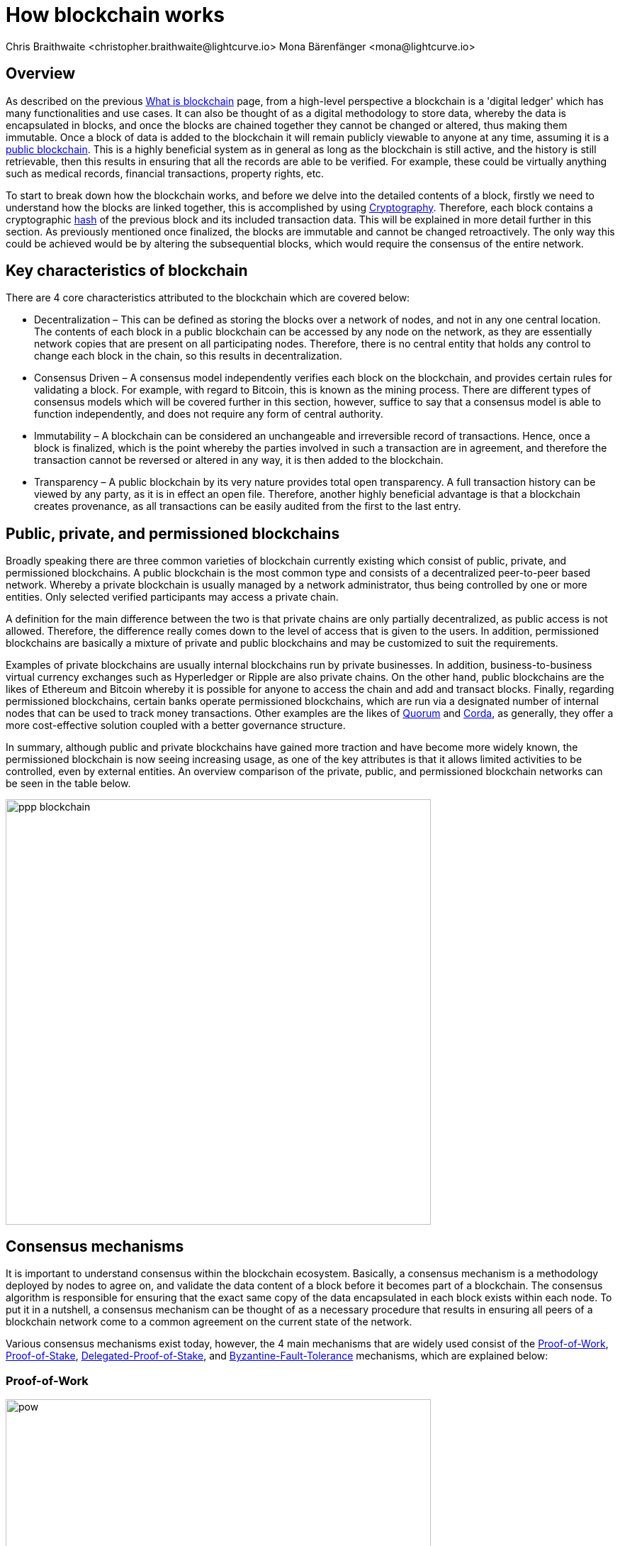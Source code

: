 = How blockchain works
Chris Braithwaite <christopher.braithwaite@lightcurve.io> Mona Bärenfänger <mona@lightcurve.io>
:description: The How blockchain works page describes in more detail the functionalities of a blockchain.
:toc: preamble
:idprefix:
:idseparator: -
:imagesdir: ../../assets/images

:page-previous: intro/what-is-blockchain.html
:page-previous-title: What is blockchain
:page-next: intro/lisk-products.html
:page-next-title: Lisk products

:url_p2p_architecture: sdk-docs::references/lisk-elements/p2p.adoc#architecture
:url_blockchain: intro/what-is-blockchain.adoc
:url_pow: https://www.investopedia.com/terms/p/proof-work.asp
:url_pos: https://www.investopedia.com/terms/p/proof-stake-pos.asp
:url_hashing: https://www.onlinehashcrack.com/how-to-hashing-in-blockchain-explained.php
:url_voting-mechanism: https://blockchain-academy.hs-mittweida.de/courses/blockchain-introduction-technical-beginner-to-intermediate/lessons/lesson-20-introduction-and-basic-functionality-of-delegated-proof-of-stake/topic/voting-in-dpos/
:url_lisk-products: intro/lisk-products.adoc
:url_quorum: https://consensys.net/quorum/
:url_corda: https://www.corda.net/
:url_51: https://www.investopedia.com/terms/1/51-attack.asp
:url_sybil: https://academy.binance.com/en/articles/sybil-attacks-explained
:url_ddos: https://www.certik.com/resources/blog/DDoS
:url_dpos: https://101blockchains.com/delegated-proof-of-stake-dpos/
:url_cryptograhy: sdk-docs::references/lisk-elements/cryptography.adoc
:url_crypto: https://101blockchains.com/blockchain-cryptography/

== Overview

As described on the previous xref:{url_blockchain}[What is blockchain] page, from a high-level perspective a blockchain is a 'digital ledger' which has many functionalities and use cases.
It can also be thought of as a digital methodology to store data, whereby the data is encapsulated in blocks, and once the blocks are chained together they cannot be changed or altered, thus making them immutable.
Once a block of data is added to the blockchain it will remain publicly viewable to anyone at any time, assuming it is a <<public-private-and-permissioned-blockchains, public blockchain>>.
This is a highly beneficial system as in general as long as the blockchain is still active, and the history is still retrievable, then this results in ensuring that all the records are able to be verified.
For example, these could be virtually anything such as medical records, financial transactions, property rights, etc.

To start to break down how the blockchain works, and before we delve into the detailed contents of a block, firstly we need to understand how the blocks are linked together, this is accomplished by using <<cryptography>>.
Therefore, each block contains a cryptographic <<hash-functions,hash>> of the previous block and its included transaction data.
This will be explained in more detail further in this section.
As previously mentioned once finalized, the blocks are immutable and cannot be changed retroactively.
The only way this could be achieved would be by altering the subsequential blocks, which would require the consensus of the entire network.

== Key characteristics of blockchain

There are 4 core characteristics attributed to the blockchain which are covered below:

* Decentralization – This can be defined as storing the blocks over a network of nodes, and not in any one central location.
The contents of each block in a public blockchain can be accessed by any node on the network, as they are essentially network copies that are present on all participating nodes.
Therefore, there is no central entity that holds any control to change each block in the chain, so this results in decentralization.

* Consensus Driven – A consensus model independently verifies each block on the blockchain, and provides certain rules for validating a block.
For example, with regard to Bitcoin, this is known as the mining process.
There are different types of consensus models which will be covered further in this section, however, suffice to say that a consensus model is able to function independently, and does not require any form of central authority.

* Immutability – A blockchain can be considered an unchangeable and irreversible record of transactions.
Hence, once a block is finalized, which is the point whereby the parties involved in such a transaction are in agreement, and therefore the transaction cannot be reversed or altered in any way, it is then added to the blockchain.

* Transparency – A public blockchain by its very nature provides total open transparency.
A full transaction history can be viewed by any party, as it is in effect an open file.
Therefore, another highly beneficial advantage is that a blockchain creates provenance, as all transactions can be easily audited from the first to the last entry.

== Public, private, and permissioned blockchains

Broadly speaking there are three common varieties of blockchain currently existing which consist of public, private, and permissioned blockchains.
A public blockchain is the most common type and consists of a decentralized peer-to-peer based network.
Whereby a private blockchain is usually managed by a network administrator, thus being controlled by one or more entities.
Only selected verified participants may access a private chain.

A definition for the main difference between the two is that private chains are only partially decentralized, as public access is not allowed.
Therefore, the difference really comes down to the level of access that is given to the users.
In addition, permissioned blockchains are basically a mixture of private and public blockchains and may be customized to suit the requirements.

Examples of private blockchains are usually internal blockchains run by private businesses.
In addition, business-to-business virtual currency exchanges such as Hyperledger or Ripple are also private chains.
On the other hand, public blockchains are the likes of Ethereum and Bitcoin whereby it is possible for anyone to access the chain and add and transact blocks.
Finally, regarding permissioned blockchains, certain banks operate permissioned blockchains, which are run via a designated number of internal nodes that can be used to track money transactions.
Other examples are the likes of {url_quorum}[Quorum^] and {url_corda}[Corda^], as generally, they offer a more cost-effective solution coupled with a better governance structure.

In summary, although public and private blockchains have gained more traction and have become more widely known, the permissioned blockchain is now seeing increasing usage, as one of the key attributes is that it allows limited activities to be controlled, even by external entities.
An overview comparison of the private, public, and permissioned blockchain networks can be seen in the table below.

image::intro/ppp-blockchain.png[ align="center" ,600]

== Consensus mechanisms

It is important to understand consensus within the blockchain ecosystem.
Basically, a consensus mechanism is a methodology deployed by nodes to agree on, and validate the data content of a block before it becomes part of a blockchain.
The consensus algorithm is responsible for ensuring that the exact same copy of the data encapsulated in each block exists within each node.
To put it in a nutshell, a consensus mechanism can be thought of as a necessary procedure that results in ensuring all peers of a blockchain network come to a common agreement on the current state of the network.

Various consensus mechanisms exist today, however, the 4 main mechanisms that are widely used consist of the <<Proof-of-Work>>, <<Proof-of-Stake>>, <<Delegated-Proof-of-Stake>>, and <<Byzantine-Fault-Tolerance>> mechanisms, which are explained below:

=== Proof-of-Work

image::intro/pow.png[ align="center" ,600]

Proof of Work is probably the most well-known and established consensus mechanism, as it is utilized by Bitcoin.
Basically, to create a block it requires the nodes to solve an arbitrary mathematical problem or complex equations, which prevents the network from being hacked, and also provides a high level of security.
The term 'Proof of Work' stems from how the crypto miners effectively 'prove' that they have accomplished the necessary tasks in order to create a correctly formed block of transactions that will be added to the blockchain.
As shown in the image above, this can be thought of as a competition whereby the miners are attempting to outdo each other by using a significant amount of energy to mine a block. In reality, this is achieved by solving complex mathematical equations which are only solvable by a try-and-error approach, which in turn then allows them to add the next block to the blockchain.
Hence, this results in the miners receiving a reward for this in the form of tokens or coins.
A further more in-depth explanation of PoW can be found {url_pow}[here^].

==== Advantages of PoW

- Fair Competition: The miners are incentivized to acquire blocks by improving their efficiency and speed.

- Security: Generally, PoW from a data authenticity and security perspective is considered to be more superior.
The data encapsulated in the blocks in a PoW network is actually a history of human choices, therefore this negates the possibility of cheating in such a system that verifies every single transaction.
Furthermore, with PoW a high capital investment in hardware is required, coupled with the expenditure of resources required to run this hardware which enhances the security of this type of network, as opposed to a PoS network that only requires a single low cost outlay for any user to participate in.

- Unused energy: In remote locations where energy is going to waste, it can be turned into a source of value by deploying the necessary hardware, together with an internet connection to begin mining.

- Potential transition to renewable energy: As miners are mindful and well aware of their energy costs, the transition to deploying renewable energy sources is becoming more and more prevalent.

==== Disadvantages of PoW

- Energy consumption: When compared to the other consensus mechanisms, it is somewhat inefficient as it requires a high amount of energy and processing power which is often attributable to the degree of competition between the miners in order to mine a block & win the block reward, therefore this results in being rather cumbersome, energy-intensive, and expensive to operate.

- Vulnerable to attacks: PoW can be vulnerable to malicious attacks (e.g. the well known 51% attack).
A 51% attack can occur when either a malicious actor or a group of malicious miners acquire control of more than 50% of the network's mining hash rate.
Generally speaking the lower the hashrate (computing power), the higher the chance of a 51% attack exists. However, all consensus mechanisms are vulnerable to these attacks.
This type of attack can corrupt the network as with such a high amount of mining power, they can mine faster than all other miners.
In addition, they can also halt the confirmation and order of new transactions resulting in the network being interrupted.
A more in-depth description of the well-known 51% attack can be found {url_51}[here^].
Additional attacks that may occur consist of {url_sybil}[Sybil attacks^], and the {url_ddos}[DDoS^] (Distributed denial of Service) attacks.
Basically, a Sybil attack is whereby the attacker is able to fill the network with users that he or she can control, and perform nefarious actions.
In essence, this consists of having multiple network nodes that can act in unison to control the PoW mechanism.
A DDoS attack is not specific to blockchain, although it involves the attacker sending vast amounts of data to a node, therefore, rendering it unable to process these transactions, at which point the attacker would then be able to send new nodes under his control to the network resulting in a Sybil attack as described above.

- Electronic waste: Due to the perpetual innovation and advancement in chip technology, this results in rendering the older chipsets obsolete, as the miners continue to upgrade to compete with each other with regard to the speed and efficiency of their hardware.

- Energy traceability: As PoW mining rigs consume high quantities of energy, the authorities are easily able to trace such high energy usage, and shut them down.

=== Proof-of-Stake

image::intro/pos-v3.png[ align="center" ,600]

To explain PoS briefly, users are able to stake an asset/token which in turn opens up the possibility to be chosen as a validator of a new block.

NOTE: Staking is defined as a number of tokens/assets that are actively held or locked by an account for a certain period of time. This enables these assets to be used to achieve consensus, and results in the user receiving a reward.

The proof-of-stake-mechanism uses an algorithm designed to select users that have the highest stakes as validators.
The highest stakeholders are expected to have a high motivation to keep the network secure and healthy, as users with the highest amount of tokens or coins have the most to lose, if something goes wrong in the network.
Subsequently it is in their interest to ensure the network continues to grow.
Therefore the PoS algorithm favors users with high amounts of tokens and provides them with a much higher chance to be selected as the next validator, in relation to users with a smaller stake of tokens.
This is highly beneficial for consensus building and eliminates the need for complex mathematical calculations, hence reducing the overall computing power and energy required.
Further more detailed information regarding PoS can be found {url_pos}[here^].

==== Advantages of PoS

- Efficiency: Proof-of-Stake is far more efficient than PoW as it does not require any energy-intensive computer hardware to secure a transaction.

- Throughput increase: PoS does not require such complex cryptographic mathematical problems to be solved to complete the mining process.
In addition, as PoS is more energy efficient than PoW, this results in new blocks being added to the chain with minimal effort and energy required.

- Ease of participation: With PoS there is a much lower barrier of entry, as to achieve earning rewards there are no high costs for specialized hardware required.

- Decentralization: As with PoS it is affordable and easy to run a node, this increases the amount of users, which in turn increases the decentralization.

- Adaptability: The PoS mechanism is more versatile than PoW and fits more blockchain use cases.

==== Disadvantages of PoS

- Token consolidation: One of the well known disadvantages relates to the fact that the mining power in PoS is determined by the number of tokens that a validator has staked, therefore it is often said that this tends to benefit the more wealthy participants.
Hence, users that stake more tokens have a higher chance of being chosen to forge new blocks.

- Complexity: The block validation selection is regarded as somewhat complex, and has to be protected against DDoS attacks.

- Centralization: Assuming a block validator holds a high percentage of staked tokens, which can be easily affordable, this could lead to the situation whereby a user could maintain and hold an unhealthy high influence in the staking pool, resulting in preventing the distribution of other newly created tokens amongst other users.

=== Delegated-Proof-of-Stake

image::intro/dpos-v3.jpeg[ align="center" ,600]

DPoS works in a similar fashion to PoS, however, one of the key differences is that it utilizes a **delegation and voting mechanism**, where users deploy their staked collateral to vote for validators, who are called *delegates* in DPoS.
Every user account can register as a delegate by spending a certain amount of tokens.
A predefined number of delegates with the most votes is allowed to add new blocks to the blockchain in turns.
A delegate who has enough votes to be allowed to forge is called an **active delegate**.
The forging process is divided into **forging rounds**.
A forging round lasts until every active delegate has forged exactly one block.
After each forging round, the list of active delegates is newly calculated based on their current number of votes.
To allow this mechanism to be both efficient and effective at performing transaction validations, various different components of delegated proof of stake exist.
DPoS is generally considered to be the most advantageous mechanism, as it negates most of the limitations that exist with PoW and PoS as previously described.
In this system, generally users, or as they are known in PoS and DPoS, *delegates* are voted in based on their reputation.

DPoS utilizes a unique election system that is able to select users that can perform block verification.
In this system, generally, delegates are voted in based on their reputation or (financial) incentives that they offer to their voters.
Delegates can also be thought of as witnesses or users producing blocks.
With DPoS, it is possible to vote on delegates by entering your tokens into a staking pool and linking them to a specific delegate.
In DPoS a limited number of delegates exist (usually from around 20 to 100), and the delegates are voted in by other users.
So the users that are chosen to forge each block, may not be the same users who are chosen to forge the preceding block.
In addition, it is this limited number of delegates that oversee the governance of a blockchain deploying the DPoS consensus mechanism.
Each user who holds a minimum of one token/coin with the DPoS blockchain has the ability to vote specifically for the delegates that they want to perform the transaction validations.
Dependent on these votes, certain delegates are allowed to add blocks to the blockchain in a specific order.
More in-depth information on DPoS can be found {url_dpos}[here^].

==== Advantages of DPoS

- Scalability and speed: The DPoS mechanism provides faster transaction processing times than PoW and PoS.
This in turn is beneficial for many applications that require a high level of scalability.
This is realized in DPoS, as there are only a limited number of validators, which enables consensus to be reached much faster than PoS or PoW.

- Energy efficiency: DPoS is more energy efficient and requires less computing power and cumbersome hardware.
DPoS has a higher transaction volume and is considered one of the most effective and efficient mechanisms in use today.

- Incentive to behave and conform to the rules/Security: Should any malicious activity on the network be discovered, the participants can vote to have the offending delegate removed immediately, therefore providing a good incentive for delegates to behave correctly, hence enhancing the security.

- Fewer hardware requirements: Users do not require specialized complex hardware equipment, a regular computer is adequate enough to create a node and start.

- Democratic system: With DPoS all delegates are elected democratically. resulting in each delegate being able to have their say.

- Improved distribution of rewards; The whole process can be considered as the most democratic method of voting, as it does not rest on the users that possess the highest amount of tokens, as just because a particular user has many tokens, that does not authorize this user to validate and confirm transactions.
All the users that maintain tokens in their accounts are able to select a group of delegates to perform this task.
Furthermore, with this stake-weighted {url_voting-mechanism}[voting mechanism^] as previously mentioned, DPoS has the advantage of being able to execute transactions and verifications much faster than PoS or PoW, and is further described in more detail {url_dpos}[here^].

==== Disadvantages of DPoS

- Partially centralized: DPoS can be considered as a partially centralized system, therefore the delegates with more tokens tend to have more power in the network, as a limited number of users can retain control of the network. One criticism that is often levied at DPoS is that it sacrifices decentralization for scalability.

- Susceptible to attacks; DPoS can be vulnerable to attacks as often there are only minimal participants in charge of keeping the network functional, therefore it could be relatively easier to organize a 51% attack.

- Delegates could create cartels: With DPoS this could be achieved by certain delegates concentrating the role of validation between a small amount of users, resulting in less resiliency and decentralization.

== Byzantine-Fault-Tolerance

The BFT mechanism was designed in a manner whereby it is able to tolerate failures in the network, coupled with being able to withstand malicious attacks and corrupted data.
In a nutshell, the BFT mechanism ensures that the same consistent data is received by every node present in the network at any time, whilst also allowing consensus to be reached regardless if some of the nodes fail.

Firstly, there are 3 key features whereby BFT is able to improve the blockchain, and they are listed below:

* **Safety**: If 2 conflicting blocks occur on the network, then assuming two-thirds of the active delegates adhere honestly to the protocol, these 2 conflicting blocks will not be finalized simultaneously on the blockchain.

* **Accountability**: In the case whereby the protocol is violated by the delegate, they will be held responsible for this.
The key requirements for BFT must be accomplished by the nodes within a blockchain network, therefore, it is imperative they are deterministic and must begin with the same state for practical BFT.

* **Liveness**: New blocks can still be finalized on the network, even in the case whereby one-third of the active delegates are offline.

To achieve BFT consensus the following requirements must be met:

1. Termination: Every known faulty process must conclude with an end result or output.
2. Agreement: The same output is decided by every non-faulty process.
3. Validity: Every process starts with the same input.
4. Integrity: The consensus value and all non-faulty process decisions achieved in point 2 above, need to have been put forward by some non-faulty process.

==== Advantages of BFT

- Robustness: the BFT consensus approach allows the network to remain intact if one of the nodes fails.

- Fast transactions: The agreement and transaction timing are guaranteed in a BFT network, as they are not affected by any faulty or malicious nodes.

- Energy efficient - As transactions do not require numerous verifications, once all the network nodes reach consensus over a cluster of transactions the block is immediately verified, hence there is no need for a high amount of computing power.

==== Disadvantages of BFT

- Vulnerability to attacks: If the majority of the users work together maliciously, the network can be vulnerable to the 51% attack scenario.

- Reduction in scalability: To ensure the network functions correctly, the distribution of the network needs to increase and expand, however, more nodes in the system result in a reduction in scalability.

== Cryptography

Cryptography is not a new concept and ultimately is used to ensure secure communication between 2 parties can be established over an unsecured connection.

* How is this used in blockchain?

Cryptography in blockchain consists of 3 different types, symmetric, asymmetric, and cryptographic hashing, and are explained further in this section.
These play an important role in blockchain in maintaining security and are the underlying technology for securing wallets and performing transactions.
For example, When creating a wallet on a blockchain, a public-secret key pair will be generated.

* Why is it used and what are the advantages?

Cryptography is used simply to secure the various transactions occurring on the blockchain network and to verify the transactions such as minting or transferring tokens or coins.
It is mainly deployed in the application and consensus layers of the blockchain. Furthermore, being able to store and protect large amounts of transactions, and provide protection from hackers or malicious actors is considered highly advantageous.

To delve a bit further into cryptography in blockchain, more detailed information can be found {url_crypto}[here^].
However, it is helpful to be aware of the 3 types of cryptography deployed today.
These can be broken down into the following three types described below:

=== Symmetric Key Encryption

This is the simplest method, as 1 common key is used for both the encryption and decryption process, and is also referred to as secret-key cryptography as shown in the illustration below.
In this case, it is necessary to ensure the transfer of the common key can be performed safely from the sender to the recipient.
Symmetric cryptography is used in the banking sector, a good example being card transaction payment applications.
Examples of some of the most widely used symmetric encryption algorithms are AES, Blowfish, and RC6.
However, although it offers secure protection, it is necessary that all parties involved have to exchange the secret key that has been used to perform the encryption before it can be decrypted.
Nevertheless, blockchain uses even a more enhanced encryption methodology known as Asymmetric Encryption, as described in the following paragraph.

image:intro/symmetric-encryption.png[]

=== Asymmetric Key Encryption

This type of encryption functions by using a pair of keys.
This comprises an encryption key, and a decryption key, and is more commonly known as a public key and a private (or secret), key.
Basically, the algorithm deployed for this method generates both a secret, key and a unique public key.
The secret key as its name implies, is kept secret, and the public key is openly shared.
Furthermore, the asymmetric encryption method has an additional element of security, although the symmetric method of encryption is faster, nevertheless, they are both very effective.

It is quite common with regard to the management of cryptocurrencies that with the asymmetric model of encryption, the public key is generally the actual address that 'contains' the tokens or coins, and is publicly viewable.
Therefore, when a transaction is created, this has to be digitally signed with the secret key.
Once this has been received by the blockchain network, it can be verified with the same public key, therefore this proves the authorization of the transaction is genuine by the owner of the secret key or any entity with knowledge of the secret key.
In asymmetric encryption, anyone can decrypt the message using the owner's public key so this does not actually keep the identity of the user confidential.
Nevertheless, the sender's identity can be verified, as if the associated public key decrypts the data, then it is only possible that it could have been encrypted with the user's private key.
Subsequently, the public key is used for identity management and the account address, and the secret key is derived from the passphrase of the user account to access the funds in the account associated with the address, and hence is able to authorize and then perform any actions required.
The recipient can only decrypt the ciphered text if he or she holds the identical symmetrical encryption key.
Therefore, this can be transmitted over an unsecured medium, as regardless of any third party or malicious actors intercepting this, they would not be able to decrypt the text, rendering it useless to them.

image:intro/asymmetric-encryption.png[]

=== Hash Functions
This function does not utilize any keys, as it takes the contents of the plain text and deploys a cipher, which is used to generate a hash value of a fixed length from the plain text.
Hence, it is virtually impossible for the contents of this plain text to be unraveled from the cipher text.
Therefore, {url_hashing}[hashing^] outputs can be used to efficiently verify the inputs without revealing the input itself.
In the context of blockchain, the hashing function properties are used mainly within the consensus and application domains.
A popular use case for hashing in blockchain is to create a hash of the previous block, and to include that hash in the next block.
This way, a block is cryptographically connected to all its former blocks, forming the classical chain of blocks.
Even the smallest change in one of the former blocks would create a very different hash of that particular block, which wouldn't match with the hash in the header of the next block.
This would break the chain of blocks immediately.
Therefore, hashing is an important factor to ensure the *immuability* of the blockchain.

A hash basically converts the required data into a string of characters.
Hashing is able to store data efficiently, as the hash is of a fixed size, and in addition, provides security through encryption.
Other hashing functions are also used in the blockchain world, for example, Ethereum deploys the Keccak-256 cryptographic hash function.
There are numerous benefits of hashing, as it meets the encrypted requirements demanded by a blockchain network.
Its characteristics consist of being able to accept a message of any length, whilst producing a fixed-length message digest.
Furthermore, the hash is irreversible, ensuring it is impossible to generate any message from the message digest.

As described earlier on the xref:{url_blockchain}[What is blockchain] page, it is also deterministic and is the key component in providing immutability of the blockchain data as well, which as we have learned is highly beneficial.

Lisk maintains a cryptography package that contains all the cryptographic functionalities required when interacting with the Lisk ecosystem and can be used on both the server and client-side.
Further information can be found here on the xref:{url_cryptography}[Lisk cryptography package].

== State machine

A State machine is considered to be a concept whereby the definition relates to a machine that can have multiple states, however only one state is possible at any one given time.
Hence, a state, in this case, refers to the current state of the blockchain system and the transactions are a way to transition from one state to another
With regard to a blockchain system, it can be deemed as a deterministic, replicated state machine.

image::intro/state-machine.png[]

The state transition refers to the changes that occur in the state machine after a specific event has occurred.
Therefore, it is best thought of as a reference to the process of moving from 1 state to another via transactions.
Although it should be noted that even a block that does not contain any transactions also has the possibility to alter the state of the blockchain.
Furthermore, it maintains a temporary state that exists during the processing of a block.

Firstly, the token transfers, keys, and registering delegates are handled, followed by the delegate vote weights, the block headers of the 3 previous rounds, the network identifier, the total fees burnt, and the rewards for the last block.
Finally, then the validator information, including the finalized block height, and the BFT voting ledger are then complete.

Now we have covered how a blockchain functions, the next step is to look at the extensive range of user-friendly xref:{url_lisk-products}[Lisk products] that will enable us to create and manage our own blockchain applications.



